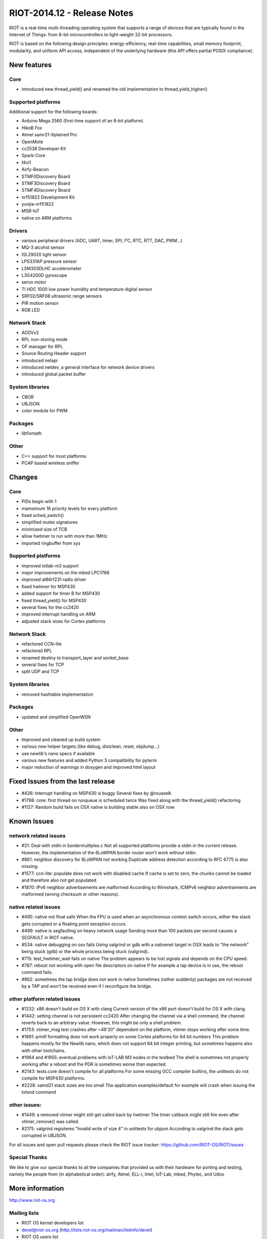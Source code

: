 .. _riot-201412---release-notes:

============================
RIOT-2014.12 - Release Notes
============================

RIOT is a real-time multi-threading operating system that supports a
range of devices that are typically found in the Internet of Things:
from 8-bit microcontrollers to light-weight 32-bit processors.

RIOT is based on the following design principles: energy-efficiency,
real-time capabilities, small memory footprint, modularity, and uniform
API access, independent of the underlying hardware (this API offers
partial POSIX compliance).

New features
============

Core
----

-  introduced new thread_yield() and renamed the old implementation to
   thread_yield_higher()

Supported platforms
-------------------

Additional support for the following boards:

-  Arduino Mega 2560 (first-time support of an 8-bit platform)
-  HikoB Fox
-  Atmel samr21-Xplained Pro
-  OpenMote
-  cc2538 Developer Kit
-  Spark-Core
-  f4vi1
-  Airfy-Beacon
-  STMF0Discovery Board
-  STMF3Discovery Board
-  STMF4Discovery Board
-  nrf51822 Development Kit
-  yunjia-nrf51822
-  MSB-IoT
-  native on ARM platforms

Drivers
-------

-  various peripheral drivers (ADC, UART, timer, SPI, I²C, RTC, RTT,
   DAC, PWM...)
-  MQ-3 alcohol sensor
-  ISL29020 light sensor
-  LPS331AP pressure sensor
-  LSM303DLHC accelerometer
-  L3G4200D gyroscope
-  servo motor
-  TI HDC 1000 low power humidity and temperature digital sensor
-  SRF02/SRF08 ultrasonic range sensors
-  PIR motion sensor
-  RGB LED

Network Stack
-------------

-  AODVv2
-  RPL non-storing mode
-  OF manager for RPL
-  Source Routing Header support
-  introduced netapi
-  introduced netdev, a general interface for network device drivers
-  introduced global packet buffer

System libraries
----------------

-  CBOR
-  UBJSON
-  color module for PWM

Packages
--------

-  libfixmath

Other
-----

-  C++ support for most platforms
-  PCAP based wireless sniffer

Changes
=======

.. _core-1:

Core
----

-  PIDs begin with 1
-  mamximum 16 priority levels for every platform
-  fixed sched_switch()
-  simplified mutex signatures
-  minimized size of TCB
-  allow hwtimer to run with more than 1MHz
-  imported ringbuffer from sys

.. _supported-platforms-1:

Supported platforms
-------------------

-  improved iotlab-m3 support
-  major improvements on the mbed LPC1768
-  improved at86rf231 radio driver
-  fixed hwtimer for MSP430
-  added support for timer B for MSP430
-  fixed thread_yield() for MSP430
-  several fixes for the cc2420
-  improved interrupt handling on ARM
-  adjusted stack sizes for Cortex platforms

.. _network-stack-1:

Network Stack
-------------

-  refactored CCN-lite
-  refactored RPL
-  renamed destiny to transport_layer and socket_base
-  several fixes for TCP
-  split UDP and TCP

.. _system-libraries-1:

System libraries
----------------

-  removed hashtable implementation

.. _packages-1:

Packages
--------

-  updated and simplified OpenWSN

.. _other-1:

Other
-----

-  Improved and cleaned up build system
-  various new helper targets (like debug, distclean, reset, objdump...)
-  use newlib's nano specs if available
-  various new features and added Python 3 compatibility for pyterm
-  major reduction of warnings in doxygen and improved html layout

Fixed Issues from the last release
==================================

-  #426: Interrupt handling on MSP430 is buggy Several fixes by
   @rousselk
-  #1798: core: first thread on runqueue is scheduled twice Was fixed
   along with the thread_yield() refactoring
-  #1127: Random build fails on OSX native is building stable also on
   OSX now

Known Issues
============

network related issues
----------------------

-  #21: Deal with stdin in bordermultiplex.c Not all supported platforms
   provide a stdin in the current release. However, the implementation
   of the 6LoWPAN border router won't work without stdin.
-  #861: neighbor discovery for 6LoWPAN not working Duplicate address
   detection according to RFC 6775 is also missing.
-  #1577: ccn-lite: populate does not work with disabled cache If cache
   is set to zero, the chunks cannot be loaded and therefore also not
   get populated.
-  #1870: IPv6 neighbor advertisements are malformed According to
   Wireshark, ICMPv6 neighbor advertisements are malformed (wrong
   checksum or other reasons).

native related issues
---------------------

-  #495: native not float safe When the FPU is used when an asynchronous
   context switch occurs, either the stack gets corrupted or a floating
   point exception occurs.
-  #499: native is segfaulting on heavy network usage Sending more than
   100 packets per second causes a SEGFAULT in RIOT native.
-  #534: native debugging on osx fails Using valgrind or gdb with a
   nativenet target in OSX leads to "the network" being stuck (gdb) or
   the whole process being stuck (valgrind).
-  #715: test_hwtimer_wait fails on native The problem appears to be
   lost signals and depends on the CPU speed.
-  #787: reboot not working with open file descriptors on native If for
   example a tap device is in use, the reboot command fails.
-  #862: sometimes the tap bridge does not work in native Sometimes
   (rather suddenly) packages are not received by a TAP and won't be
   received even if I reconfigure the bridge.

other platform related issues
-----------------------------

-  #1232: x86 doesn't build on OS X with clang Current version of the
   x86 port doesn't build for OS X with clang.
-  #1442: setting channel is not persistent cc2420 After changing the
   channel via a shell command, the channel reverts back to an arbitrary
   value. However, this might be only a shell problem.
-  #1753: vtimer_msg test crashes after ~49'20" dependent on the
   platform, vtimer stops working after some time.
-  #1891: printf formatting does not work properly on some Cortex
   platforms for 64 bit numbers This problem happens mostly for the
   Newlib nano, which does not support 64 bit integer printing, but
   sometimes happens also with other toolchains.
-  #1964 and #1955: eventual problems with IoT-LAB M3 nodes in the
   testbed The shell is sometimes not properly working after a reboot
   and the PDR is sometimes worse than expected.
-  #2143: tests.core doesn't compile for all platforms For some missing
   GCC compiler builtins, the unittests do not compile for MSP430
   platforms.
-  #2228: samd21 stack sizes are too small The application
   examples/default for example will crash when issuing the txtsnd
   command

other issues:
-------------

-  #1449: a removed vtimer might still get called back by hwtimer The
   timer callback might still fire even after vtimer_remove() was
   called.
-  #2175: valgrind registeres "Invalid write of size 4" in unittests for
   ubjson According to valgrind the stack gets corrupted in UBJSON.

For all issues and open pull requests please check the RIOT issue
tracker: https://github.com/RIOT-OS/RIOT/issues

Special Thanks
--------------

We like to give our special thanks to all the companies that provided us
with their hardware for porting and testing, namely the people from (in
alphabetical order): airfy, Atmel, ELL-i, Intel, IoT-Lab, mbed, Phytec,
and Udoo

More information
================

http://www.riot-os.org

Mailing lists
-------------

-  RIOT OS kernel developers list
-  devel@riot-os.org (http://lists.riot-os.org/mailman/listinfo/devel)
-  RIOT OS users list
-  users@riot-os.org (http://lists.riot-os.org/mailman/listinfo/users)
-  RIOT commits
-  commits@riot-os.org
   (http://lists.riot-os.org/mailman/listinfo/commits)
-  Github notifications
-  notifications@riot-os.org
   (http://lists.riot-os.org/mailman/listinfo/notifications)

License
=======

-  All sources and binaries that have been developed at Freie
   Universität Berlin and most of the other code are licensed under the
   GNU Lesser General Public License version 2 as published by the Free
   Software Foundation.
-  Some external sources, especially files developed by SICS are
   published under a separate license.

All code files contain licensing information.
